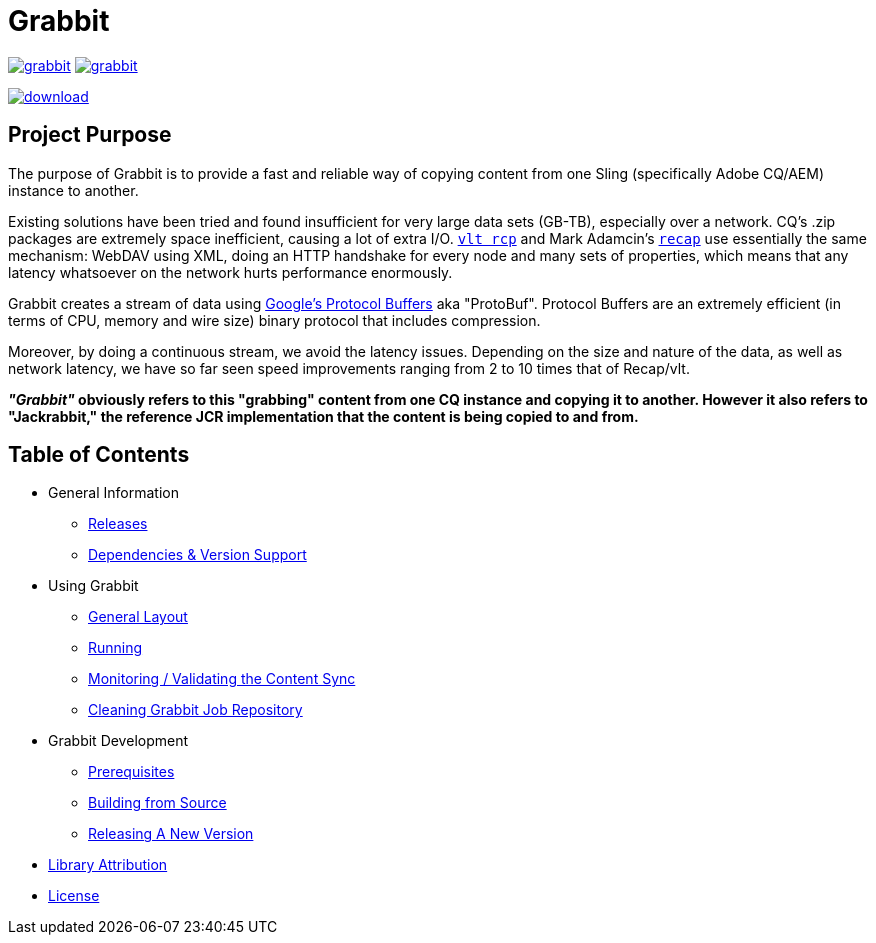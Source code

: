 = Grabbit

:docsDir: docs

image:https://travis-ci.org/TWCable/grabbit.svg?branch=master[title = "Build Status", link = "https://travis-ci.org/TWCable/grabbit"] image:https://badge.waffle.io/TWCable/grabbit.png?label=ready&title=Ready[title = "Stories in Ready", link = "https://waffle.io/TWCable/grabbit"]

image:https://api.bintray.com/packages/twcable/aem/Grabbit/images/download.svg[title = "Download", link = "https://bintray.com/twcable/aem/Grabbit/_latestVersion"]


== Project Purpose

The purpose of Grabbit is to provide a fast and reliable way of copying content from one Sling (specifically Adobe CQ/AEM) instance to another.

Existing solutions have been tried and found insufficient for very large data sets (GB-TB), especially over a network. CQ's .zip packages are extremely space inefficient, causing a lot of extra I/O. http://jackrabbit.apache.org/filevault/usage.html[`vlt rcp`] and Mark Adamcin's http://adamcin.net/net.adamcin.recap/[`recap`] use essentially the same mechanism: WebDAV using XML, doing an HTTP handshake for every node and many sets of properties, which means that any latency whatsoever on the network hurts performance enormously.

Grabbit creates a stream of data using https://developers.google.com/protocol-buffers/[Google's Protocol Buffers] aka "ProtoBuf". Protocol Buffers are an extremely efficient (in terms of CPU, memory and wire size) binary protocol that includes compression.

Moreover, by doing a continuous stream, we avoid the latency issues. Depending on the size and nature of the data, as well as network latency, we have so far seen speed improvements ranging from 2 to 10 times that of Recap/vlt.

*__"Grabbit"__ obviously refers to this "grabbing" content from one CQ instance and copying it to another. However it also refers to "Jackrabbit," the reference JCR implementation that the content is being copied to and from.*


== Table of Contents

* General Information

** link:{docsDir}/RELEASE_NOTES.md[Releases]
** link:{docsDir}/AEMSupport.adoc[Dependencies & Version Support]

* Using Grabbit

** link:{docsDir}/GeneralLayout.adoc[General Layout]
** link:{docsDir}/Running.adoc[Running]
** link:{docsDir}/Monitoring.adoc[Monitoring / Validating the Content Sync]
** link:{docsDir}/Cleaning.adoc[Cleaning Grabbit Job Repository]

* Grabbit Development

** link:{docsDir}/Prerequisites.adoc[Prerequisites]
** link:{docsDir}/Building.adoc[Building from Source]
** link:{docsDir}/RELEASING.adoc[Releasing A New Version]

* link:{docsDir}/LibraryAttribution.adoc[Library Attribution]

* link:{docsDir}/LicenseInfo.adoc[License]
